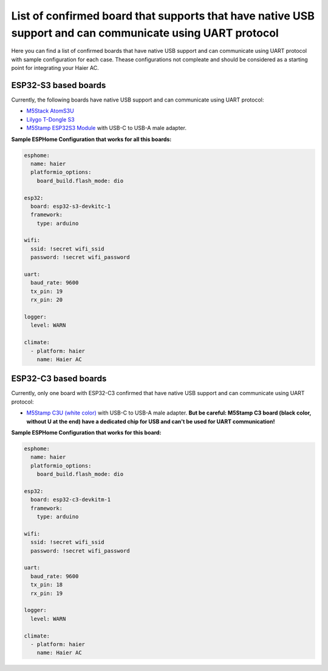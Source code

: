 .. This file is automatically generated by ./docs/script/process_examples.py Python script.
   Please, don't change. In case you need to make corrections or changes change
   source documentation in ./doc folder or script.

List of confirmed board that supports that have native USB support and can communicate using UART protocol
==========================================================================================================

Here you can find a list of confirmed boards that have native USB support and can communicate using UART protocol with sample configuration for each case. Thease configurations not compleate and should be considered as a starting point for integrating your Haier AC.


ESP32-S3 based boards
---------------------

Currently, the following boards have native USB support and can communicate using UART protocol:

- `M5Stack AtomS3U <https://shop.m5stack.com/products/atoms3u>`_ 
- `Lilygo T-Dongle S3 <https://www.lilygo.cc/products/t-dongle-s3?variant=42455191519413>`_ 
- `M5Stamp ESP32S3 Module <https://shop.m5stack.com/products/m5stamp-esp32s3-module>`_ with USB-C to USB-A male adapter.  

**Sample ESPHome Configuration that works for all this boards:**

.. code-block:: yaml

    esphome:
      name: haier
      platformio_options:
        board_build.flash_mode: dio
    
    esp32:
      board: esp32-s3-devkitc-1
      framework:
        type: arduino
    
    wifi:
      ssid: !secret wifi_ssid
      password: !secret wifi_password
    
    uart:
      baud_rate: 9600
      tx_pin: 19
      rx_pin: 20
    
    logger:
      level: WARN
    
    climate:
      - platform: haier
        name: Haier AC


ESP32-C3 based boards
---------------------

Currently, only one board with ESP32-C3 confirmed that have native USB support and can communicate using UART protocol:

- `M5Stamp C3U (white color) <https://shop.m5stack.com/products/m5stamp-c3u-mate-with-pin-headers>`_ with USB-C to USB-A male adapter. **But be careful: M5Stamp C3 board (black color, without U at the end) have a dedicated chip for USB and can't be used for UART communication!** 

**Sample ESPHome Configuration that works for this board:**

.. code-block:: yaml

    esphome:
      name: haier
      platformio_options:
        board_build.flash_mode: dio
    
    esp32:
      board: esp32-c3-devkitm-1
      framework:
        type: arduino
    
    wifi:
      ssid: !secret wifi_ssid
      password: !secret wifi_password
    
    uart:
      baud_rate: 9600
      tx_pin: 18
      rx_pin: 19
    
    logger:
      level: WARN
    
    climate:
      - platform: haier
        name: Haier AC

